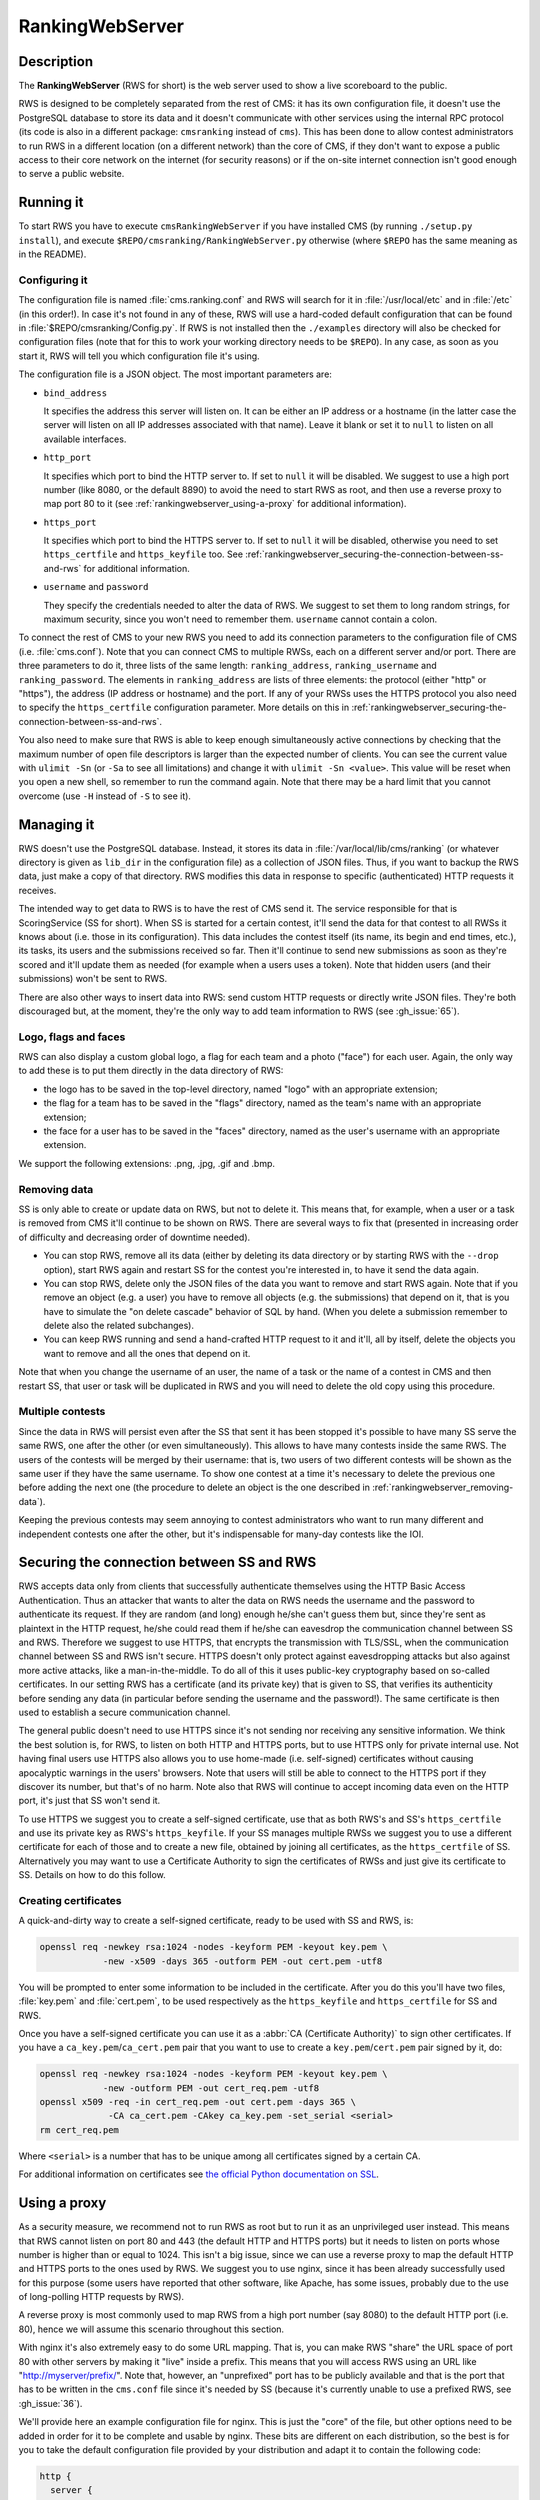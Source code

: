 RankingWebServer
****************

Description
===========

The **RankingWebServer** (RWS for short) is the web server used to show a live scoreboard to the public.

RWS is designed to be completely separated from the rest of CMS: it has its own configuration file, it doesn't use the PostgreSQL database to store its data and it doesn't communicate with other services using the internal RPC protocol (its code is also in a different package: ``cmsranking`` instead of ``cms``). This has been done to allow contest administrators to run RWS in a different location (on a different network) than the core of CMS, if they don't want to expose a public access to their core network on the internet (for security reasons) or if the on-site internet connection isn't good enough to serve a public website.

Running it
==========

To start RWS you have to execute ``cmsRankingWebServer`` if you have installed CMS (by running ``./setup.py install``), and execute ``$REPO/cmsranking/RankingWebServer.py`` otherwise (where ``$REPO`` has the same meaning as in the README).

Configuring it
--------------

The configuration file is named :file:`cms.ranking.conf` and RWS will search for it in :file:`/usr/local/etc` and in :file:`/etc` (in this order!). In case it's not found in any of these, RWS will use a hard-coded default configuration that can be found in :file:`$REPO/cmsranking/Config.py`. If RWS is not installed then the ``./examples`` directory will also be checked for configuration files (note that for this to work your working directory needs to be ``$REPO``). In any case, as soon as you start it, RWS will tell you which configuration file it's using.

The configuration file is a JSON object. The most important parameters are:

* ``bind_address``

  It specifies the address this server will listen on. It can be either an IP address or a hostname (in the latter case the server will listen on all IP addresses associated with that name). Leave it blank or set it to ``null`` to listen on all available interfaces.

* ``http_port``

  It specifies which port to bind the HTTP server to. If set to ``null`` it will be disabled. We suggest to use a high port number (like 8080, or the default 8890) to avoid the need to start RWS as root, and then use a reverse proxy to map port 80 to it (see :ref:`rankingwebserver_using-a-proxy` for additional information).

* ``https_port``

  It specifies which port to bind the HTTPS server to. If set to ``null`` it will be disabled, otherwise you need to set ``https_certfile`` and ``https_keyfile`` too. See :ref:`rankingwebserver_securing-the-connection-between-ss-and-rws` for additional information.

* ``username`` and ``password``

  They specify the credentials needed to alter the data of RWS. We suggest to set them to long random strings, for maximum security, since you won't need to remember them. ``username`` cannot contain a colon.

To connect the rest of CMS to your new RWS you need to add its connection parameters to the configuration file of CMS (i.e. :file:`cms.conf`). Note that you can connect CMS to multiple RWSs, each on a different server and/or port. There are three parameters to do it, three lists of the same length: ``ranking_address``, ``ranking_username`` and ``ranking_password``. The elements in ``ranking_address`` are lists of three elements: the protocol (either "http" or "https"), the address (IP address or hostname) and the port. If any of your RWSs uses the HTTPS protocol you also need to specify the ``https_certfile`` configuration parameter. More details on this in :ref:`rankingwebserver_securing-the-connection-between-ss-and-rws`.

You also need to make sure that RWS is able to keep enough simultaneously active connections by checking that the maximum number of open file descriptors is larger than the expected number of clients. You can see the current value with ``ulimit -Sn`` (or ``-Sa`` to see all limitations) and change it with ``ulimit -Sn <value>``. This value will be reset when you open a new shell, so remember to run the command again. Note that there may be a hard limit that you cannot overcome (use ``-H`` instead of ``-S`` to see it).

Managing it
===========

RWS doesn't use the PostgreSQL database. Instead, it stores its data in :file:`/var/local/lib/cms/ranking` (or whatever directory is given as ``lib_dir`` in the configuration file) as a collection of JSON files. Thus, if you want to backup the RWS data, just make a copy of that directory. RWS modifies this data in response to specific (authenticated) HTTP requests it receives.

The intended way to get data to RWS is to have the rest of CMS send it. The service responsible for that is ScoringService (SS for short). When SS is started for a certain contest, it'll send the data for that contest to all RWSs it knows about (i.e. those in its configuration). This data includes the contest itself (its name, its begin and end times, etc.), its tasks, its users and the submissions received so far. Then it'll continue to send new submissions as soon as they're scored and it'll update them as needed (for example when a users uses a token). Note that hidden users (and their submissions) won't be sent to RWS.

There are also other ways to insert data into RWS: send custom HTTP requests or directly write JSON files. They're both discouraged but, at the moment, they're the only way to add team information to RWS (see :gh_issue:`65`).

Logo, flags and faces
---------------------

RWS can also display a custom global logo, a flag for each team and a photo ("face") for each user. Again, the only way to add these is to put them directly in the data directory of RWS:

* the logo has to be saved in the top-level directory, named "logo" with an appropriate extension;
* the flag for a team has to be saved in the "flags" directory, named as the team's name with an appropriate extension;
* the face for a user has to be saved in the "faces" directory, named as the user's username with an appropriate extension.

We support the following extensions: .png, .jpg, .gif and .bmp.

.. _rankingwebserver_removing-data:

Removing data
-------------

SS is only able to create or update data on RWS, but not to delete it. This means that, for example, when a user or a task is removed from CMS it'll continue to be shown on RWS. There are several ways to fix that (presented in increasing order of difficulty and decreasing order of downtime needed).

* You can stop RWS, remove all its data (either by deleting its data directory or by starting RWS with the ``--drop`` option), start RWS again and restart SS for the contest you're interested in, to have it send the data again.

* You can stop RWS, delete only the JSON files of the data you want to remove and start RWS again. Note that if you remove an object (e.g. a user) you have to remove all objects (e.g. the submissions) that depend on it, that is you have to simulate the "on delete cascade" behavior of SQL by hand. (When you delete a submission remember to delete also the related subchanges).

* You can keep RWS running and send a hand-crafted HTTP request to it and it'll, all by itself, delete the objects you want to remove and all the ones that depend on it.

Note that when you change the username of an user, the name of a task or the name of a contest in CMS and then restart SS, that user or task will be duplicated in RWS and you will need to delete the old copy using this procedure.

Multiple contests
-----------------

Since the data in RWS will persist even after the SS that sent it has been stopped it's possible to have many SS serve the same RWS, one after the other (or even simultaneously). This allows to have many contests inside the same RWS. The users of the contests will be merged by their username: that is, two users of two different contests will be shown as the same user if they have the same username. To show one contest at a time it's necessary to delete the previous one before adding the next one (the procedure to delete an object is the one described in :ref:`rankingwebserver_removing-data`).

Keeping the previous contests may seem annoying to contest administrators who want to run many different and independent contests one after the other, but it's indispensable for many-day contests like the IOI.

.. _rankingwebserver_securing-the-connection-between-ss-and-rws:

Securing the connection between SS and RWS
==========================================

RWS accepts data only from clients that successfully authenticate themselves using the HTTP Basic Access Authentication. Thus an attacker that wants to alter the data on RWS needs the username and the password to authenticate its request. If they are random (and long) enough he/she can't guess them but, since they're sent as plaintext in the HTTP request, he/she could read them if he/she can eavesdrop the communication channel between SS and RWS. Therefore we suggest to use HTTPS, that encrypts the transmission with TLS/SSL, when the communication channel between SS and RWS isn't secure.
HTTPS doesn't only protect against eavesdropping attacks but also against more active attacks, like a man-in-the-middle. To do all of this it uses public-key cryptography based on so-called certificates. In our setting RWS has a certificate (and its private key) that is given to SS, that verifies its authenticity before sending any data (in particular before sending the username and the password!). The same certificate is then used to establish a secure communication channel.

The general public doesn't need to use HTTPS since it's not sending nor receiving any sensitive information. We think the best solution is, for RWS, to listen on both HTTP and HTTPS ports, but to use HTTPS only for private internal use.
Not having final users use HTTPS also allows you to use home-made (i.e. self-signed) certificates without causing apocalyptic warnings in the users' browsers.
Note that users will still be able to connect to the HTTPS port if they discover its number, but that's of no harm. Note also that RWS will continue to accept incoming data even on the HTTP port, it's just that SS won't send it.

To use HTTPS we suggest you to create a self-signed certificate, use that as both RWS's and SS's ``https_certfile`` and use its private key as RWS's ``https_keyfile``. If your SS manages multiple RWSs we suggest you to use a different certificate for each of those and to create a new file, obtained by joining all certificates, as the ``https_certfile`` of SS. Alternatively you may want to use a Certificate Authority to sign the certificates of RWSs and just give its certificate to SS. Details on how to do this follow.

Creating certificates
---------------------

A quick-and-dirty way to create a self-signed certificate, ready to be used with SS and RWS, is:

.. sourcecode:: bash

    openssl req -newkey rsa:1024 -nodes -keyform PEM -keyout key.pem \
                -new -x509 -days 365 -outform PEM -out cert.pem -utf8

You will be prompted to enter some information to be included in the certificate. After you do this you'll have two files, :file:`key.pem` and :file:`cert.pem`, to be used respectively as the ``https_keyfile`` and ``https_certfile`` for SS and RWS.

Once you have a self-signed certificate you can use it as a :abbr:`CA (Certificate Authority)` to sign other certificates. If you have a ``ca_key.pem``/``ca_cert.pem`` pair that you want to use to create a ``key.pem``/``cert.pem`` pair signed by it, do:

.. sourcecode:: bash

    openssl req -newkey rsa:1024 -nodes -keyform PEM -keyout key.pem \
                -new -outform PEM -out cert_req.pem -utf8
    openssl x509 -req -in cert_req.pem -out cert.pem -days 365 \
                 -CA ca_cert.pem -CAkey ca_key.pem -set_serial <serial>
    rm cert_req.pem

Where ``<serial>`` is a number that has to be unique among all certificates signed by a certain CA.

For additional information on certificates see `the official Python documentation on SSL <http://docs.python.org/library/ssl.html#ssl-certificates>`_.

.. _rankingwebserver_using-a-proxy:

Using a proxy
=============

As a security measure, we recommend not to run RWS as root but to run it as an unprivileged user instead. This means that RWS cannot listen on port 80 and 443 (the default HTTP and HTTPS ports) but it needs to listen on ports whose number is higher than or equal to 1024. This isn't a big issue, since we can use a reverse proxy to map the default HTTP and HTTPS ports to the ones used by RWS. We suggest you to use nginx, since it has been already successfully used for this purpose (some users have reported that other software, like Apache, has some issues, probably due to the use of long-polling HTTP requests by RWS).

A reverse proxy is most commonly used to map RWS from a high port number (say 8080) to the default HTTP port (i.e. 80), hence we will assume this scenario throughout this section.

With nginx it's also extremely easy to do some URL mapping. That is, you can make RWS "share" the URL space of port 80 with other servers by making it "live" inside a prefix. This means that you will access RWS using an URL like "http://myserver/prefix/".
Note that, however, an "unprefixed" port has to be publicly available and that is the port that has to be written in the ``cms.conf`` file since it's needed by SS (because it's currently unable to use a prefixed RWS, see :gh_issue:`36`).

We'll provide here an example configuration file for nginx. This is just the "core" of the file, but other options need to be added in order for it to be complete and usable by nginx. These bits are different on each distribution, so the best is for you to take the default configuration file provided by your distribution and adapt it to contain the following code:

.. sourcecode:: none

    http {
      server {
        listen 80;
        location ^~ /prefix/ {
          proxy_pass http://127.0.0.1:8080/;
          proxy_buffering off;
        }
      }
    }

The trailing slash is needed in the argument of both the ``location`` and the ``proxy_pass`` option. The ``proxy_buffering`` option is needed for the live-update feature to work correctly (this option can be moved into ``server`` or ``http`` to give it a larger scope). To better configure how the proxy connects to RWS you can add an ``upstream`` section inside the ``http`` module, named for example ``rws``, and then use ``proxy_pass http://rws/``. This also allows you to use nginx as a load balancer in case you have many RWSs.

.. upstream rws {
     server 127.0.0.1:8080;
   }

.. TODO
   The proxy_read_timeout option causes the long-polling requests to be interrupted by nginx if they don't send data for 60s (default value). We may want to increase that and check if other timeout options apply too. We could also check if it makes sense to set the proxy_http_version option to 1.1 and if we want to set some header-related options (like proxy_set_header) as we do in the nginx.conf.sample for CWS.
   It would also be nice if we could apply the options needed for long-polling (i.e. buffering and timeouts) only to requests for that URL (i.e. /events), perhaps by using a nested location or an if block? Consider also the use of the X-Accel-Buffering header.

If you decide to have HTTPS for private internal use only, as suggested above (that is, you want your users to use only HTTP), then it's perfectly fine to keep using a high port number for HTTPS and not map it to port 443, the standard HTTPS port.
Note also that you could use nginx as an HTTPS endpoint, i.e. make nginx decrypt the HTTPS trasmission and redirect it, as cleartext, into RWS's HTTP port. This allows to use two different certificates (one by nginx, one by RWS directly), although we don't see any real need for this.

Tuning nginx
------------

If you're setting up a private RWS, for internal use only, and you expect just a handful of clients then you don't need to follow the advices given in this section. Otherwise please read on to see how to optimize nginx to handle many simultaneous connections, as required by RWS.

First, set the ``worker_processes`` option [#nginx_worker_processes]_ of the core module to the number of CPU or cores on your machine.
Next you need to tweak the ``events`` module: set the ``worker_connections`` option [#nginx_worker_connections]_ to a large value, at least the double of the expected number of clients divided by ``worker_processes``. You could also set the ``use`` option [#nginx_use]_ to an efficient event-model for your platform (like epoll on linux), but having nginx automatically decide it for you is probably better.
Then you also have to raise the maximum number of open file descriptors. Do this by setting the ``worker_rlimit_nofile`` option [#nginx_worker_rlimit_nofile]_ of the core module to the same value of ``worker_connections`` (or greater).
You could also consider setting the ``keepalive_timeout`` option [#nginx_keepalive_timeout]_ to a value like ``30s``. This option can be placed inside the ``http`` module or inside the ``server`` or ``location`` sections, based on the scope you want to give it.

For more information see the official nginx documentation:

.. [#nginx_worker_processes] http://wiki.nginx.org/CoreModule#worker_processes
.. [#nginx_worker_connections] http://wiki.nginx.org/EventsModule#worker_connections
.. [#nginx_use] http://wiki.nginx.org/EventsModule#use
.. [#nginx_worker_rlimit_nofile] http://wiki.nginx.org/CoreModule#worker_rlimit_nofile
.. [#nginx_keepalive_timeout] http://wiki.nginx.org/HttpCoreModule#keepalive_timeout

Some final suggestions
======================

The suggested setup (the one that we also used at the IOI 2012) is to make RWS listen on both HTTP and HTTPS ports (we used 8080 and 8443), to use nginx to map port 80 to port 8080, to make all three ports (80, 8080 and 8443) accessible from the internet, to make SS connect to RWS via HTTPS on port 8443 and to use a Certificate Authority to generate certificates (the last one is probably an overkill).

At the IOI we had only one server, running on a 2 GHz machine, and we were able to serve about 1500 clients simultaneously (and, probably, we were limited to this value by a misconfiguration of nginx). This is to say that you'll likely need only one public RWS server.

If you're starting RWS on your server remotely, for example via SSH, make sure the ``screen`` command is your friend :-).

